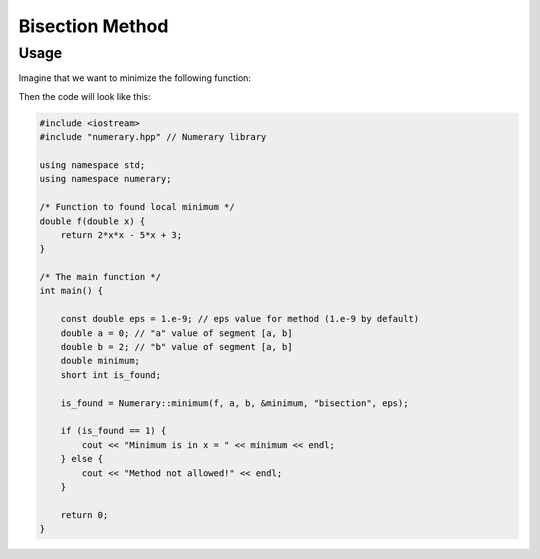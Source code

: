 Bisection Method
================

Usage
-----

Imagine that we want to minimize the following function:

.. math::
    :nowrap:

    \begin{equation}
        f(x) = 2x^2 - 5x +3, x \in [0, 2]
    \end{equation}

Then the code will look like this:

.. code-block:: cpp


    #include <iostream>
    #include "numerary.hpp" // Numerary library

    using namespace std;
    using namespace numerary;

    /* Function to found local minimum */
    double f(double x) {
        return 2*x*x - 5*x + 3;
    }

    /* The main function */
    int main() {

        const double eps = 1.e-9; // eps value for method (1.e-9 by default)
        double a = 0; // "a" value of segment [a, b]
        double b = 2; // "b" value of segment [a, b]
        double minimum;
        short int is_found;

        is_found = Numerary::minimum(f, a, b, &minimum, "bisection", eps);

        if (is_found == 1) {
            cout << "Minimum is in x = " << minimum << endl;
        } else {
            cout << "Method not allowed!" << endl;
        }
        
        return 0;
    }
